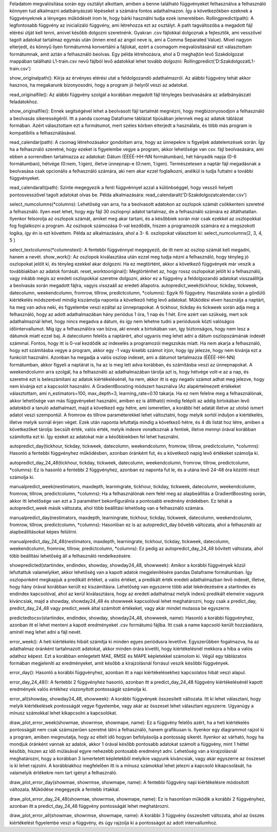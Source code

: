Feladatom megvalósítása során egy osztályt alkottam, amiben a benne található függvényeket felhasználva a felhasználó könnyen tud alkalmazni adatbányászati lépéseket a számára fontos adathalmazon. Így a következőkben ezeknek a függvényeknek a lényeges működését írom le, hogy bárki használni tudja ezek ismeretében.
Rollingpredict(path): A legfontosabb függvény az inicializáló függvény, ami létrehozza ezt az osztályt. A path tagváltozóba a megadott fájl elérési útját kell tenni, amivel később dolgozni szeretnénk. Gyakran .csv fájlokkal dolgoznak a fejlesztők, ami vesszővel tagolt adatokat tartalmaz egymás után (innen ered az angol neve is, ami a Comma Separated Value). Mivel nagyon elterjedt, és könnyű ilyen formátummá konvertálni a fájlokat, ezért a csomagom megvalósításánál ezt választottam formátumnak, amit aztán a felhasználó beolvas. Egy példa létrehozásra, ahol a D meghajtón levő Szakdolgozat mappában található L1-train.csv nevű fájlból levő adatokkal lehet tovább dolgozni: Rollingpredict('D:\Szakdolgozat\L1-train.csv')

show_originalpath(): Kiírja az érvényes elérési utat a feldolgozandó adathalmazról. Az alábbi függvény tehát akkor hasznos, ha megakarunk bizonyosodni, hogy a program jó helyről veszi az adatokat.

read_originalfile(): Az alábbi függvény szolgál a korábban megadott fájl tényleges beolvasására az adatbányászati feladatokhoz.

show_originalfile(): Ennek segítségével lehet a beolvasott fájl tartalmát megnézni, hogy megbizonyosodjon a felhasználó a beolvasás sikerességéről. Itt a panda csomag Dataframe táblázat típúsában jelennek meg az adatok táblázat formában. Azért választottam ezt a formátumot, mert széles körben elterjedt a használata, és több más program is kompatibilis a felhasználásával. 

read_calendar(path): A csomag létrehozásakor gondoltam arra, hogy az ünnepekre is figyeljek adatelemzések során. Így ha a felhasználó szeretné, hogy ezeket is figyelembe vegye a program, akkor lehetősége van csv. fájl beolvasására, ami ebben a sorrendben tartalmazza az adatokat: Dátum (ÉÉÉÉ-HH-NN formátumban), hét hányadik napja (0-6 formátumban), hétvége (0:nem, 1:igen), illetve ünnepnap-e (0:nem, 1:igen). Természetesen a naptár fájl megadásnak a beolvasása csak opcionális a felhasználó számára, aki nem akar ezzel foglalkozni, anélkül is tudja futtatni a további függvényeket.

read_calendaralt(path): Szinte megegyezik a fenti függvénnyel azzal a különbséggel, hogy vessző helyett pontosvesszővel tagolt adatokat olvas be. Példa alkalmazására: 	read_calendaralt('D:\Szakdolgozat\calendar.csv')

select_numcolumns(*columns): Lehetőség van arra, ha a beolvasott adatokon az oszlopok számát csökkenteni szeretné a felhasználó. Ilyen eset lehet, hogy egy fájl 30 oszlopnyi adatot tartalmaz, de a felhasználó számára ez áltáthatatlan. Ilyenkor felsorolja az oszlopok számát, amiket meg akar tartani, és a későbbiek során már csak ezekkel az oszlopokkal fog foglalkozni a program. Az oszlopok számozása 0-val kezdődik, hiszen a programozók számára ez a megszokott logika, így én is ezt követtem. Példa az alkalmazására, ahol a 3- 6. oszlopokat választom ki:	select_numcolumns(2, 3, 4, 5 )

select_textcolumns(*columnstext): A fentebbi függvénnyel megegyező, de itt nem az oszlop számát kell megadni, hanem a nevét. 
show_work(): Az oszlopok kiválasztása után ezzel meg tudja nézni a felhasználó, hogy tényleg jó oszlopokat jelölt ki, és tényleg ezekkel akar dolgozni. Ha ez megtörtént, akkor a következő függvények már veszik a továbbiakban az adatok forrását.
reset_worktooriginal(): Megtörténhet az, hogy rossz oszlopokat jelölt ki a felhasználó, vagy inkább mégis az eredeti oszlopokkal szeretne dolgozni, akkor ez a függvény a feldolgozandó adatokat visszaállítja a beolvasás során megadott fájlra, vagyis visszaáll az eredeti állapotra.
autopredict_week(tickhour, tickday, tickweek, datecolumn, weekendcolumn, fromrow, tillrow, predictcolumn, *columns):  Egyik fő függvény. Használata során a gördülő kiértékelés módszerével mindig kiszámolja naponta a következő hétig levő adatokat. Működési elven használja a naptárt, ha meg van adva neki, és figyelembe veszi ezáltal az ünnepnapokat. A tickhour, tickday és tickweek során adja meg a felhasználó, hogy az adott adathalmazában hány periódus 1 óra, 1 nap és 1 hét. Erre azért van szükség, mert sok adathalmaznál lehet, hogy nincs megadva a dátum, és így nem lehetne tudni a periódusok közti valóságos időintervallumot. Míg így a felhasználóra van bízva, aki ennek a birtokában van, így biztonságos, hogy nem lesz a dátumok miatt ezzel baj. A datecolumn felelős a naptárért, ahol ugyanis meg lehet adni a dátum oszlopszámának indexét számmal. Fontos, hogy itt is 0-val kezdődik az indexelés a programozói megszokás miatt. Ha nem akarja a felhasználó, hogy ezt számításba vegye a program, akkor egy -1 vagy kisebb számot írjon, hogy így jelezze, hogy nem kívánja ezt a funkciót használni. Azonban ha megadja a valós oszlop indexet, ami a dátumot tartalmazza (ÉÉÉÉ-HH-NN) formátumban, akkor figyeli a naptárat is, ha az is meg lett adva korábban, és számításba veszi az ünnepnapokat. A weekendcolumn arra szolgál, ha a felhasználó az adathalmazában tárolja azt is, hogy hétvége volt-e az a nap, és szeretné ezt is beleszámítani az adatok kiértékelésénél, ha nem, akkor itt is egy negatív számot adhat meg jelezve, hogy nem kívánja ezt a kapcsolót használni. A GradientBoosting módszert használva (Az alapértelmezett értékeket választottam, ami n_estimators=100, max_depth=3, learning_rate=0.10 takarja. Ha ez nem felelne meg a felhasználónak, akkor lehetősége van más függvényeket használni, amiben ez is állítható) mindig felépíti az addig birtokában levő adatokból a tanuló adathalmazt, majd a következő egy hétre, ami ismeretlen, a korábbi hét adatát illetve az utolsó ismert adatot veszi szempontúl. A fromrow és tillrow paraméterekkel lehet változtatni, hogy melyik sortól induljon a kiértékelés, illetve melyik sornál érjen véget. Ezek után naponta lefuttatja mindig a következő hétre, és 4 db listát hoz létre, amiben a következőket tárolja: becsült érték, valós érték, melyik indexre vonatkoznak a fentiek, illetve mennyi órával korábban számította ezt ki. Így ezeket az adatokat már a későbbiekben fel lehet használni. 

autopredict_day(tickhour, tickday, tickweek, datecolumn, weekendcolumn, fromrow, tillrow, predictcolumn, *columns): Hasonló a fentebbi függvényhez működésben, azonban óránként fut, és a következő napig levő értékeket számolja ki.

autopredict_day_24_48(tickhour, tickday, tickweek, datecolumn, weekendcolumn, fromrow, tillrow, predictcolumn, *columns): Ez is hasonló a fentebbi 2 függvényhez, azonban ez naponta fut le, és a utána levő 24-48 óra közötti részt számolja ki.

manualpredict_week(nestimators, maxdepth, learningrate, tickhour, tickday, tickweek, datecolumn, weekendcolumn, fromrow, tillrow, predictcolumn, *columns): Ha a felhasználónak nem felel meg az alapbeállítás a GradientBoosting során, akkor itt lehetősége van ezt a 3 paramétert bekonfigurálnia a pontosabb eredmény érdekében. Ez tehát a autopredict_week másik változata, ahol több beállítási lehetőség van a felhasználó számára.

manualpredict_day(nestimators, maxdepth, learningrate, tickhour, tickday, tickweek, datecolumn, weekendcolumn, fromrow, tillrow, predictcolumn, *columns): Hasonlóan ez is az autopredict_day bővebb változata, ahol a felhasználó az alapbeállításokat képes felülírni.


manualpredict_day_24_48(nestimators, maxdepth, learningrate, tickhour, tickday, tickweek, datecolumn, weekendcolumn, fromrow, tillrow, predictcolumn, *columns): Ez pedig az autopredict_day_24_48 bővített változata, ahol több beállítási lehetőség áll a felhasználó rendelkezésére.

showpredicted(startindex, endindex, showday, showday24_48, showweek): Amikor a korábbi függvények közül lefuttattuk valamelyiket, akkor lehetőség van a kapott adatok megjelenítésére pandas Dataframe formátumban. Így oszloponként megkapjuk a predikált értéket, a valós értéket, a predikált érték eredeti adathalmazban levő indexét, illetve, hogy hány órával korábban került ez kiszámításra. Lehetőség van egyszerre több adat lekérdezésére a startindex és endindex kapcsolóval, ahol az kerül kiválasztásra, hogy az eredeti adathalmaz melyik indexű predikált elemeire vagyunk kíváncsiak, majd a showday, showday24_48 és showweek kapcsolóval lehet meghatározni, hogy csak a predict_day, predict_day_24_48 vagy predict_week által számított értékeket, vagy akár mindet mutassa be egyszerre.

predictedtocsv(startindex, endindex, showday, showday24_48, showweek, name): Hasonló a korábbi függvényhez, azonban itt el lehet menteni a kapott eredményeket .csv formátumú fájlba. Itt csak a name kapcsoló került hozzáadásra, aminél meg lehet adni a fájl nevét. 

error_week(): A heti kiértékelés hibáit számítja ki minden egyes periódusra levetítve. Egyszerűbben fogalmazva, ha az adathalmaz óránként tartalmazott adatokat, akkor minden órára kivetíti, hogy kiértékelésnél mekkora a hiba a valós adathoz képest. Ezt a korábban emlegetett MAE, RMSE és MAPE képletekkel számolom ki. Végül egy táblázatos formában megjeleníti az eredményeket, amit később a kirajzolásnál forrásul veszik későbbi függvények.

error_day(): Hasonló a korábbi függvényhez, azonban itt a napi kiértékelésekhez kapcsolatos hibát veszi alapul.

error_day_24_48(): A fentebbi 2 függvényhez hasonló, azonban itt a predict_day_24_48 függvény kiértékelésénél kapott eredmények valós értékhez viszonyított pontosságát számolja ki. 

error_all(showday, showday24_48, showweek): A korábbi függvények összesített változata. Itt ki lehet választani, hogy melyik kiértékelések pontosságát vegye figyelembe, vagy akár az összeset lehet választani egyszerre. Ugyanúgy a mínusz számokkal lehet kikapcsolni a kapcsolókat.

draw_plot_error_week(showmae, showrmse, showmape, name): Ez a függvény felelős azért, ha a heti kiértékelés pontosságát nem csak számszerűen szeretné látni a felhasználó, hanem grafikusan is. Ilyenkor egy diagrammot rajzol ki a program, amiben megmutatja, hogy az eltelt idő hogyan befolyásolja a pontosság sikerét. Ilyenkor az várható, hogy ha mondjuk óránként vannak az adatok, akkor 1 órával később pontosabb adatokat számolt a függvény, mint 1 héttel később, hiszen az idő múlásával egyre nehezebb pontosabb eredményt adni. Lehetőség van a kirajzolásnál meghatározni, hogy a korábban 3 ismertetett képletekből melyikre vagyunk kíváncsiak, vagy akár egyszerre az összeset is ki lehet rajzolni. A korábbiakhoz megfelelően itt is a mínusz számokkal lehet jelezni a kapcsoló kikapcsolását, ha valamelyik értékekre nem tart igényt a felhasználó.

draw_plot_error_day(showmae, showrmse, showmape, name): A fentebbi függvény napi kiértékelésre módosított változata. Működése megegyezik a fentebb írtakkal.

draw_plot_error_day_24_48(showmae, showrmse, showmape, name): Ez is hasonlóan működik a korábbi 2 függvényhez, azonban itt a predict_day_24_48 függvény pontosságát lehet meghatározni.

draw_plot_error_all(showmae, showrmse, showmape, name): A korábbi 3 függvény összesített változata, ahol az összes kiértékelést figyelembe veszi a függvény, és úgy rajzolja ki a pontosságot az adott intervallumhoz.



